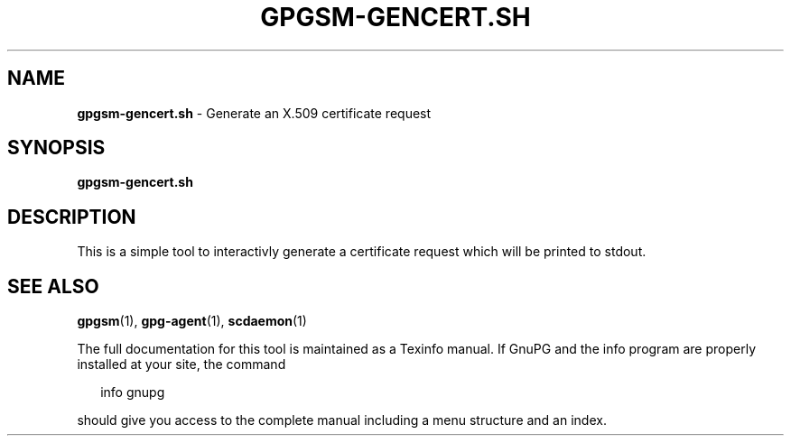 .TH GPGSM-GENCERT.SH 1 2008-12-03 "GnuPG 2.0.9" "GNU Privacy Guard"
.SH NAME
.B gpgsm-gencert.sh
\- Generate an X.509 certificate request
.SH SYNOPSIS
.B  gpgsm-gencert.sh

.SH DESCRIPTION
This is a simple tool to interactivly generate a certificate request
which will be printed to stdout.

.SH SEE ALSO
\fBgpgsm\fR(1), 
\fBgpg-agent\fR(1), 
\fBscdaemon\fR(1)

The full documentation for this tool is maintained as a Texinfo manual.
If GnuPG and the info program are properly installed at your site, the
command

.RS 2
.nf
info gnupg
.fi
.RE

should give you access to the complete manual including a menu structure
and an index.





